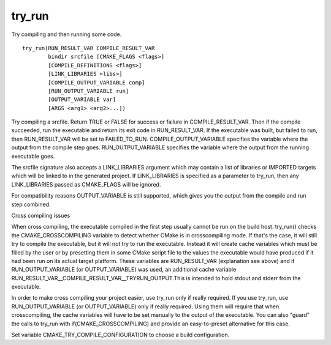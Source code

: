 try_run
-------

Try compiling and then running some code.

::

  try_run(RUN_RESULT_VAR COMPILE_RESULT_VAR
          bindir srcfile [CMAKE_FLAGS <flags>]
          [COMPILE_DEFINITIONS <flags>]
          [LINK_LIBRARIES <libs>]
          [COMPILE_OUTPUT_VARIABLE comp]
          [RUN_OUTPUT_VARIABLE run]
          [OUTPUT_VARIABLE var]
          [ARGS <arg1> <arg2>...])

Try compiling a srcfile.  Return TRUE or FALSE for success or failure
in COMPILE_RESULT_VAR.  Then if the compile succeeded, run the
executable and return its exit code in RUN_RESULT_VAR.  If the
executable was built, but failed to run, then RUN_RESULT_VAR will be
set to FAILED_TO_RUN.  COMPILE_OUTPUT_VARIABLE specifies the variable
where the output from the compile step goes.  RUN_OUTPUT_VARIABLE
specifies the variable where the output from the running executable
goes.

The srcfile signature also accepts a LINK_LIBRARIES argument which may
contain a list of libraries or IMPORTED targets which will be linked
to in the generated project.  If LINK_LIBRARIES is specified as a
parameter to try_run, then any LINK_LIBRARIES passed as
CMAKE_FLAGS will be ignored.

For compatibility reasons OUTPUT_VARIABLE is still supported, which
gives you the output from the compile and run step combined.

Cross compiling issues

When cross compiling, the executable compiled in the first step
usually cannot be run on the build host.  try_run() checks the
CMAKE_CROSSCOMPILING variable to detect whether CMake is in
crosscompiling mode.  If that's the case, it will still try to compile
the executable, but it will not try to run the executable.  Instead it
will create cache variables which must be filled by the user or by
presetting them in some CMake script file to the values the executable
would have produced if it had been run on its actual target platform.
These variables are RUN_RESULT_VAR (explanation see above) and if
RUN_OUTPUT_VARIABLE (or OUTPUT_VARIABLE) was used, an additional cache
variable RUN_RESULT_VAR__COMPILE_RESULT_VAR__TRYRUN_OUTPUT.This is
intended to hold stdout and stderr from the executable.

In order to make cross compiling your project easier, use try_run only
if really required.  If you use try_run, use RUN_OUTPUT_VARIABLE (or
OUTPUT_VARIABLE) only if really required.  Using them will require
that when crosscompiling, the cache variables will have to be set
manually to the output of the executable.  You can also "guard" the
calls to try_run with if(CMAKE_CROSSCOMPILING) and provide an
easy-to-preset alternative for this case.

Set variable CMAKE_TRY_COMPILE_CONFIGURATION to choose a build
configuration.
